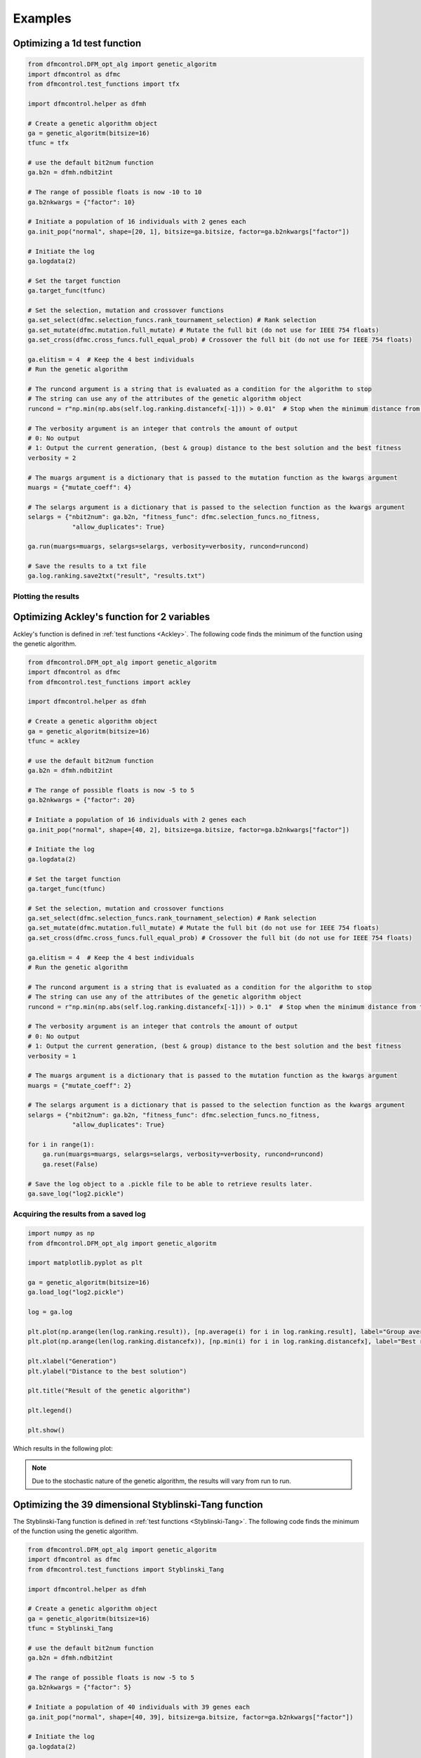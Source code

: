 ########
Examples
########

Optimizing a 1d test function
#############################

.. code-block:: python

    from dfmcontrol.DFM_opt_alg import genetic_algoritm
    import dfmcontrol as dfmc
    from dfmcontrol.test_functions import tfx

    import dfmcontrol.helper as dfmh

    # Create a genetic algorithm object
    ga = genetic_algoritm(bitsize=16)
    tfunc = tfx

    # use the default bit2num function
    ga.b2n = dfmh.ndbit2int

    # The range of possible floats is now -10 to 10
    ga.b2nkwargs = {"factor": 10}

    # Initiate a population of 16 individuals with 2 genes each
    ga.init_pop("normal", shape=[20, 1], bitsize=ga.bitsize, factor=ga.b2nkwargs["factor"])

    # Initiate the log
    ga.logdata(2)

    # Set the target function
    ga.target_func(tfunc)

    # Set the selection, mutation and crossover functions
    ga.set_select(dfmc.selection_funcs.rank_tournament_selection) # Rank selection
    ga.set_mutate(dfmc.mutation.full_mutate) # Mutate the full bit (do not use for IEEE 754 floats)
    ga.set_cross(dfmc.cross_funcs.full_equal_prob) # Crossover the full bit (do not use for IEEE 754 floats)

    ga.elitism = 4  # Keep the 4 best individuals
    # Run the genetic algorithm

    # The runcond argument is a string that is evaluated as a condition for the algorithm to stop
    # The string can use any of the attributes of the genetic algorithm object
    runcond = r"np.min(np.abs(self.log.ranking.distancefx[-1])) > 0.01"  # Stop when the minimum distance from the best solution to the mathematical is less than 0.1

    # The verbosity argument is an integer that controls the amount of output
    # 0: No output
    # 1: Output the current generation, (best & group) distance to the best solution and the best fitness
    verbosity = 2

    # The muargs argument is a dictionary that is passed to the mutation function as the kwargs argument
    muargs = {"mutate_coeff": 4}

    # The selargs argument is a dictionary that is passed to the selection function as the kwargs argument
    selargs = {"nbit2num": ga.b2n, "fitness_func": dfmc.selection_funcs.no_fitness,
                "allow_duplicates": True}

    ga.run(muargs=muargs, selargs=selargs, verbosity=verbosity, runcond=runcond)

    # Save the results to a txt file
    ga.log.ranking.save2txt("result", "results.txt")

Plotting the results
====================

Optimizing Ackley's function for 2 variables
############################################

Ackley's function is defined in :ref:`test functions <Ackley>`. The following code
finds the minimum of the function using the genetic algorithm.

.. code-block:: python

    from dfmcontrol.DFM_opt_alg import genetic_algoritm
    import dfmcontrol as dfmc
    from dfmcontrol.test_functions import ackley

    import dfmcontrol.helper as dfmh

    # Create a genetic algorithm object
    ga = genetic_algoritm(bitsize=16)
    tfunc = ackley

    # use the default bit2num function
    ga.b2n = dfmh.ndbit2int

    # The range of possible floats is now -5 to 5
    ga.b2nkwargs = {"factor": 20}

    # Initiate a population of 16 individuals with 2 genes each
    ga.init_pop("normal", shape=[40, 2], bitsize=ga.bitsize, factor=ga.b2nkwargs["factor"])

    # Initiate the log
    ga.logdata(2)

    # Set the target function
    ga.target_func(tfunc)

    # Set the selection, mutation and crossover functions
    ga.set_select(dfmc.selection_funcs.rank_tournament_selection) # Rank selection
    ga.set_mutate(dfmc.mutation.full_mutate) # Mutate the full bit (do not use for IEEE 754 floats)
    ga.set_cross(dfmc.cross_funcs.full_equal_prob) # Crossover the full bit (do not use for IEEE 754 floats)

    ga.elitism = 4  # Keep the 4 best individuals
    # Run the genetic algorithm

    # The runcond argument is a string that is evaluated as a condition for the algorithm to stop
    # The string can use any of the attributes of the genetic algorithm object
    runcond = r"np.min(np.abs(self.log.ranking.distancefx[-1])) > 0.1"  # Stop when the minimum distance from the best solution to the mathematical is less than 0.1

    # The verbosity argument is an integer that controls the amount of output
    # 0: No output
    # 1: Output the current generation, (best & group) distance to the best solution and the best fitness
    verbosity = 1

    # The muargs argument is a dictionary that is passed to the mutation function as the kwargs argument
    muargs = {"mutate_coeff": 2}

    # The selargs argument is a dictionary that is passed to the selection function as the kwargs argument
    selargs = {"nbit2num": ga.b2n, "fitness_func": dfmc.selection_funcs.no_fitness,
                "allow_duplicates": True}

    for i in range(1):
        ga.run(muargs=muargs, selargs=selargs, verbosity=verbosity, runcond=runcond)
        ga.reset(False)

    # Save the log object to a .pickle file to be able to retrieve results later.
    ga.save_log("log2.pickle")

Acquiring the results from a saved log
======================================

.. code-block:: python

    import numpy as np
    from dfmcontrol.DFM_opt_alg import genetic_algoritm

    import matplotlib.pyplot as plt

    ga = genetic_algoritm(bitsize=16)
    ga.load_log("log2.pickle")

    log = ga.log

    plt.plot(np.arange(len(log.ranking.result)), [np.average(i) for i in log.ranking.result], label="Group average")
    plt.plot(np.arange(len(log.ranking.distancefx)), [np.min(i) for i in log.ranking.distancefx], label="Best result")

    plt.xlabel("Generation")
    plt.ylabel("Distance to the best solution")

    plt.title("Result of the genetic algorithm")

    plt.legend()

    plt.show()

Which results in the following plot:

.. figure:: /_images/2d_ackley.png

.. note::
    Due to the stochastic nature of the genetic algorithm, the results will vary from run to run.

Optimizing the 39 dimensional Styblinski-Tang function
#######################################################

The Styblinski-Tang function is defined in :ref:`test functions <Styblinski-Tang>`. The following code
finds the minimum of the function using the genetic algorithm.

.. code-block:: python

    from dfmcontrol.DFM_opt_alg import genetic_algoritm
    import dfmcontrol as dfmc
    from dfmcontrol.test_functions import Styblinski_Tang

    import dfmcontrol.helper as dfmh

    # Create a genetic algorithm object
    ga = genetic_algoritm(bitsize=16)
    tfunc = Styblinski_Tang

    # use the default bit2num function
    ga.b2n = dfmh.ndbit2int

    # The range of possible floats is now -5 to 5
    ga.b2nkwargs = {"factor": 5}

    # Initiate a population of 40 individuals with 39 genes each
    ga.init_pop("normal", shape=[40, 39], bitsize=ga.bitsize, factor=ga.b2nkwargs["factor"])

    # Initiate the log
    ga.logdata(2)

    # Set the target function
    ga.target_func(tfunc)

    # Set the selection, mutation and crossover functions
    ga.set_select(dfmc.selection_funcs.rank_tournament_selection) # Rank selection
    ga.set_mutate(dfmc.mutation.full_mutate) # Mutate the full bit (do not use for IEEE 754 floats)
    ga.set_cross(dfmc.cross_funcs.full_equal_prob) # Crossover the full bit (do not use for IEEE 754 floats)

    ga.elitism = 10  # Keep the 10 best individuals
    # Run the genetic algorithm

    # The runcond argument is a string that is evaluated as a condition for the algorithm to stop
    # The string can use any of the attributes of the genetic algorithm object
    runcond = r"np.min(np.abs(self.log.ranking.distancefx[-1])) > 0.1"  # Stop when the minimum distance from the best solution to the mathematical is less than 0.1

    # The verbosity argument is an integer that controls the amount of output
    # 0: No output
    # 1: Output the current generation, (best & group) distance to the best solution and the best fitness
    verbosity = 1

    # The muargs argument is a dictionary that is passed to the mutation function as the kwargs argument
    muargs = {"mutate_coeff": 3}

    # The selargs argument is a dictionary that is passed to the selection function as the kwargs argument
    selargs = {"nbit2num": ga.b2n, "fitness_func": dfmc.selection_funcs.no_fitness,
                "allow_duplicates": True}

    ga.run(muargs=muargs, selargs=selargs, verbosity=verbosity, runcond=runcond)

    # Save the log object to a .pickle file to be able to retrieve results later.
    ga.save_log("log3.pickle")

The results are shown in the following plot:

.. figure:: /_images/39d_styb.png

The log object can also be used to extract data on the time / calculations required to find the minimum.

.. code-block:: python

    from dfmcontrol.AdrianPackv402.Aplot import Default

    pl = Default(log.time.data, log.time.calculation, x_label="Time", y_label="Requests to the test function", degree=1,
                 marker="")
    pl()

.. figure:: /_images/39_styb_calculation.png